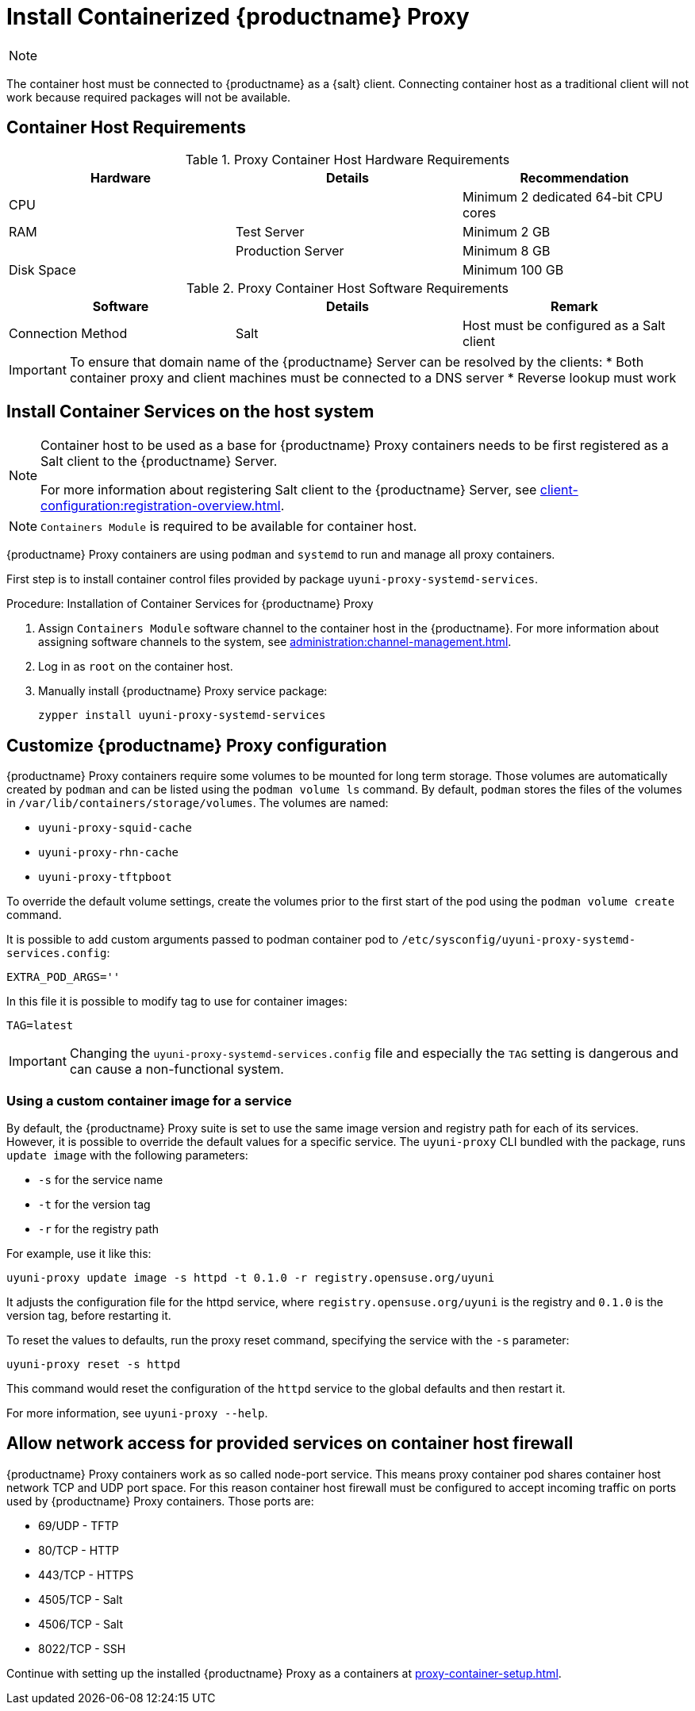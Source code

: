[[installation-proxy-containers]]
= Install Containerized {productname} Proxy

[NOTE]
====
ifeval::[{uyuni-content} == true]
Only {opensuse} Leap 15.3 and newer are supported to be used as container host for {productname} Proxy containers.
endif::[]

ifeval::[{suma-content} == true]
Only {sles} 15 SP3 and newer are supported to be used as container host for {productname} Proxy containers.
endif::[]
====

The container host must be connected to {productname} as a {salt} client.
Connecting container host as a traditional client will not work because required packages will not be available.



[[installation-proxy-containers-requirements]]
== Container Host Requirements

.Proxy Container Host Hardware Requirements
[cols="3*", options="header"]
|===
| Hardware
| Details
| Recommendation

| CPU
|
| Minimum 2 dedicated 64-bit CPU cores

| RAM
| Test Server
| Minimum 2{nbsp}GB

|
| Production Server
| Minimum 8{nbsp}GB

| Disk Space
|
| Minimum 100{nbsp}GB
|===

.Proxy Container Host Software Requirements
[cols="3*", options="header"]
|===
| Software
| Details
| Remark

| Connection Method
| Salt
| Host must be configured as a Salt client
|===

[IMPORTANT]
====
To ensure that domain name of the {productname} Server can be resolved by the clients:
* Both container proxy and client machines must be connected to a DNS server
* Reverse lookup must work
====



[[installation-proxy-containers-services]]
== Install Container Services on the host system

[NOTE]
====
Container host to be used as a base for {productname} Proxy containers needs to be first registered as a Salt client to the {productname} Server.

For more information about registering Salt client to the {productname} Server, see xref:client-configuration:registration-overview.adoc[].
====

[NOTE]
====
[literal]``Containers Module`` is required to be available for container host.
====

{productname} Proxy containers are using [literal]``podman`` and [literal]``systemd`` to run and manage all proxy containers.

First step is to install container control files provided by package [literal]``uyuni-proxy-systemd-services``.


[[proc-installation-proxy-containers-services]]
.Procedure: Installation of Container Services for {productname} Proxy

. Assign [literal]``Containers Module`` software channel to the container host in the {productname}.
For more information about assigning software channels to the system, see xref:administration:channel-management.adoc[].

. Log in as `root` on the container host.

. Manually install {productname} Proxy service package:
+

----
zypper install uyuni-proxy-systemd-services
----



[[installation-proxy-containers-customize-config]]
== Customize {productname} Proxy configuration

{productname} Proxy containers require some volumes to be mounted for long term storage.
Those volumes are automatically created by [literal]``podman`` and can be listed using the [command]``podman volume ls`` command.
By default, [literal]``podman`` stores the files of the volumes in [path]``/var/lib/containers/storage/volumes``.
The volumes are named:

- [path]``uyuni-proxy-squid-cache``
- [path]``uyuni-proxy-rhn-cache``
- [path]``uyuni-proxy-tftpboot``

To override the default volume settings, create the volumes prior to the first start of the pod using the [literal]``podman volume create`` command.

It is possible to add custom arguments passed to podman container pod to [path]``/etc/sysconfig/uyuni-proxy-systemd-services.config``:

----
EXTRA_POD_ARGS=''
----

In this file it is possible to modify tag to use for container images:

----
TAG=latest
----

[IMPORTANT]
====
Changing the [path]``uyuni-proxy-systemd-services.config`` file and especially the [literal]``TAG`` setting is dangerous and can cause a non-functional system.
====



=== Using a custom container image for a service

By default, the {productname} Proxy suite is set to use the same image version and registry path for each of its services.
However, it is possible to override the default values for a specific service.
The [literal]``uyuni-proxy`` CLI bundled with the package, runs [command]``update image`` with the following parameters:

- [literal]``-s`` for the service name
- [literal]``-t`` for the version tag
- [literal]``-r`` for the registry path

For example, use it like this:

----
uyuni-proxy update image -s httpd -t 0.1.0 -r registry.opensuse.org/uyuni
----

It adjusts the configuration file for the httpd service, where [path]``registry.opensuse.org/uyuni`` is the registry and [literal]``0.1.0`` is the version tag, before restarting it.

To reset the values to defaults, run the proxy reset command, specifying the service with the [literal]``-s`` parameter:

----
uyuni-proxy reset -s httpd
----

This command would reset the configuration of the [literal]``httpd`` service to the global defaults and then restart it.

For more information, see [command]``uyuni-proxy --help``.



[[installation-proxy-containers-firewall-rules]]
== Allow network access for provided services on container host firewall

{productname} Proxy containers work as so called node-port service.
This means proxy container pod shares container host network TCP and UDP port space.
For this reason container host firewall must be configured to accept incoming traffic on ports used by {productname} Proxy containers.
Those ports are:

- 69/UDP - TFTP
- 80/TCP - HTTP
- 443/TCP - HTTPS
- 4505/TCP - Salt
- 4506/TCP - Salt
- 8022/TCP - SSH

Continue with setting up the installed {productname} Proxy as a containers at xref:proxy-container-setup.adoc[].
